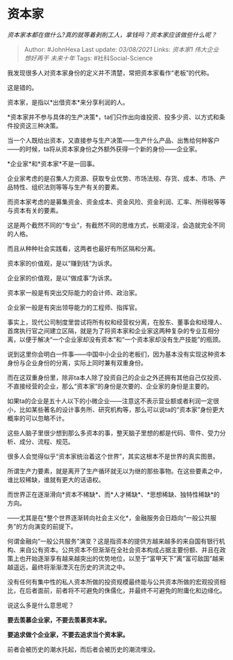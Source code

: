 * 资本家
  :PROPERTIES:
  :CUSTOM_ID: 资本家
  :END:

/资本家本都在做什么?真的就等着剥削工人，拿钱吗？资本家应该做些什么呢？/

#+BEGIN_QUOTE
  Author: #JohnHexa Last update: /03/08/2021/ Links: [[资本家1]]
  [[伟大企业]] [[想好再干]] [[未来十年]] Tags: #社科Social-Science
#+END_QUOTE

我发现很多人对资本家身份的定义并不清楚，常把资本家看作“老板”的代称。

这是错的。

资本家，是指以*出借资本*来分享利润的人。

*资本家并不参与具体的生产决策*，ta们只作出向谁投资、投多少资、以方式和条件投资这三种决策。

当一个人既给出资本，又直接参与生产决策------生产什么产品、出售给何种客户------的时候，ta将从资本家身份之外额外获得一个新的身份------企业家。

*企业家*和*资本家*不是一回事。

企业家考虑的是召集人力资源、获取专业优势、市场法规、存货、成本、市场、产品特性、组织法则等等与生产有关的要素。

而资本家考虑的是募集资金、资金成本、资金风险、资金利润、汇率、所得税等等与资本有关的要素。

这是两个截然不同的“专业”，有截然不同的思维方式，长期浸淫，会造就完全不同的人格。

而且从种种社会实践看，这两者也最好有所区隔和分离。

资本家的价值观，是以“赚到钱”为诉求。

企业家的价值观，是以“做成事”为诉求。

资本家一般是有突出交际能力的会计师、政治家。

企业家一般是有突出领导能力的工程师、指挥官。

事实上，现代公司制度里尝试将所有权和经营权分离，在股东、董事会和经理人、首席执行官之间建立区隔，就是为了将资本家和企业家这两种复杂的专业互相分离，以便于解决“一个企业家却没有资本”和“一个资本家却没有生产技能”的瓶颈。

说到这里你会明白一件事------中国中小企业的老板们，因为基本没有实现这种资本身份与企业身份的分离，实际上同时兼有双重身份。

而在这双重身份里，除非ta本人除了投资自己的企业之外还拥有其他自己仅投资、不直接经营的企业，那么“资本家”的身份是次要的、企业家的身份是主要的。

如果ta的企业是五十人以下的小微企业------注意这不表示营业额或者利润一定很小，比如某些著名的设计事务所、研究机构等，那么可以说ta的“资本家”身份更大概率的可以忽略不计。

这些人脑子里很少想到那么多资本的事，整天脑子里想的都是代码、零件、受力分析、成分、流程、规范。

很多人会觉得似乎“资本家统治着这个世界”，其实这根本不是世界的真实图景。

所谓生产力要素，就是离开了生产循环就无以为继的那些事物。在这些要素之中，谁比较稀缺，谁就有更大的话语权。

而世界正在逐渐滑向*资本不稀缺*、而*人才稀缺*、*思想稀缺、独特性稀缺*的方向。

------尤其是在*整个世界逐渐转向社会主义化*，金融服务会日趋向“一般公共服务”的方向演变的前提下。

何谓金融向“一般公共服务”演变？这是指资本的提供方越来越多的来自国有银行机构、来自公有资本。公共资本不但渐渐在全社会资本构成占据主要份额、并且在政策上也开始逐渐享有越来越突出的优势地位，以至于“富甲天下”离“富可敌国”越来越遥远，最终将渐渐湮灭在历史的洪流之中。

没有任何有集中性的私人资本所做的投资规模最终能与公共资本所做的宏观投资相比，在后者面前，前者将不可避免的侏儒化，并最终不可避免的附庸化和边缘化。

说这么多是什么意思呢？

*要去羡慕企业家，不要去羡慕资本家。*

*要追求做个企业家，不要去追求当个资本家。*

前者会被历史的潮水托起，而后者会被历史的潮流埋没。
